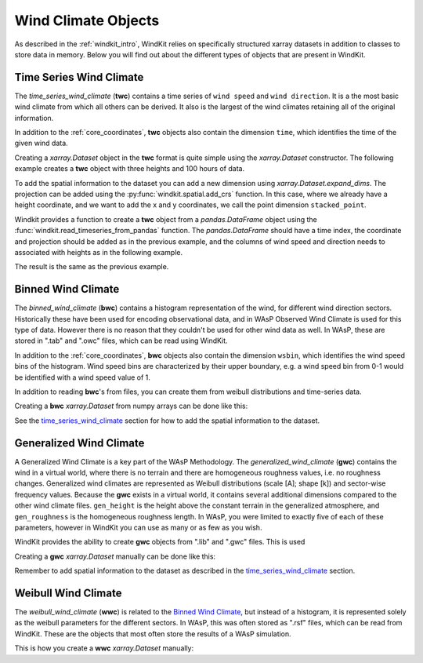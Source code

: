 .. _wind_climates:

Wind Climate Objects
====================

As described in the :ref:`windkit_intro`, WindKit relies on specifically structured xarray datasets in addition to classes to store data in memory. Below you will find out about the different types of objects that are present in WindKit.

.. _time_series_wind_climate:

Time Series Wind Climate
------------------------

The `time_series_wind_climate` (**twc**) contains a time series of ``wind speed`` and ``wind direction``. It is a the most basic wind climate from which all others can be derived. It also is the largest of the wind climates retaining all of the original information.

In addition to the :ref:`core_coordinates`, **twc** objects also contain the dimension ``time``, which identifies the time of the given wind data.

Creating a `xarray.Dataset` object in the **twc** format is quite simple using the `xarray.Dataset` constructor. The following example creates a **twc** object with three heights and 100 hours of data.


.. ipython:: python

    import numpy as np
    import pandas as pd
    import xarray as xr

    tswc = xr.Dataset(
        data_vars=dict(
            wind_speed = xr.DataArray(np.random.rand(100, 3)*10, dims=['time', 'height']),
            wind_direction = xr.DataArray(np.random.rand(100, 3)*360, dims=['time', 'height']),
        ),
        coords=dict(
            time = (("time",), pd.date_range('2020-01-01', periods=100, freq='h')),
            height = (("height"), [10, 50, 100]),
        )
    )
    print(tswc)

To add the spatial information to the dataset you can add a new dimension using `xarray.Dataset.expand_dims`.
The projection can be added using the :py:func:`windkit.spatial.add_crs` function. In this case, where we already have a height coordinate,
and we want to add the x and y coordinates, we call the point dimension ``stacked_point``.

.. ipython:: python

    import windkit as wk

    tswc = (
        tswc
        .expand_dims("stacked_point")
        .assign_coords(
            west_east = (("stacked_point",), [10.0]),
            south_north = (("stacked_point",), [56.0]),
        )
    )

    tswc = wk.add_crs(tswc, crs=4326)
    tswc

Windkit provides a function to create a **twc** object from a `pandas.DataFrame` object using the
:func:`windkit.read_timeseries_from_pandas` function. The `pandas.DataFrame` should have a time index,
the coordinate and projection should be added as in the previous example,
and the columns of wind speed and direction needs to associated with heights as in the following example.

.. ipython:: python

    data = {
        "wind_speed_10m": np.random.rand(100)*10,
        "wind_speed_50m": np.random.rand(100)*10,
        "wind_speed_100m": np.random.rand(100)*10,
        "wind_direction_10m": np.random.rand(100)*360,
        "wind_direction_50m": np.random.rand(100)*360,
        "wind_direction_100m": np.random.rand(100)*360,
    }

    df = pd.DataFrame(
        data,
        index=pd.date_range('2020-01-01', periods=100, freq='h'),
    )

    print(df)

    west_east, south_north = 10.0, 56.0
    crs = 4326

    height_to_columns = {
        10: ("wind_speed_10m", "wind_direction_10m"),
        50: ("wind_speed_50m", "wind_direction_50m"),
        100: ("wind_speed_100m", "wind_direction_100m"),
    }

    tswc = wk.read_timeseries_from_pandas(
        df,
        west_east,
        south_north,
        crs=4326,
        height_to_columns=height_to_columns,
    )
    tswc

The result is the same as the previous example.


Binned Wind Climate
--------------------

The `binned_wind_climate` (**bwc**) contains a histogram representation of the wind, for different wind direction sectors. Historically these have been used for encoding observational data, and in WAsP Observed Wind Climate is used for this type of data. However there is no reason that they couldn't be used for other wind data as well. In WAsP, these are stored in ".tab" and ".owc" files, which can be read using WindKit.

In addition to the :ref:`core_coordinates`, **bwc** objects also contain the dimension ``wsbin``, which identifies the wind speed bins of the histogram. Wind speed bins are characterized by their upper boundary, e.g. a wind speed bin from 0-1 would be identified with a wind speed value of 1.

In addition to reading **bwc**'s from files, you can create them from weibull distributions and time-series data.

Creating a **bwc** `xarray.Dataset` from numpy arrays can be done like this:

.. ipython:: python

    wsbins = np.linspace(0.0, 30.0, 31)
    wdbins = np.linspace(-15.0, 345.0, 13)

    wsfreq = np.random.rand(30, 12)
    wsfreq = wsfreq / wsfreq.sum(axis=0)

    wdfreq = np.random.rand(12)
    wdfreq = wdfreq / wdfreq.sum()

    bwc = xr.Dataset(
        data_vars=dict(
            wsfreq=(("wsbin", "sector"), wsfreq),
            wdreq=(("sector",), wdfreq),
        ),
        coords=dict(
            wsbin=(("wsbin",), (wsbins[1:] + wsbins[:-1]) / 2.0),
            wsfloor=(("wsbin",), wsbins[:-1]),
            wsceil=(("wsbin",), wsbins[1:]),
            sector=(("sector",), (wdbins[1:] + wdbins[:-1]) / 2.0),
            sector_floor=(("sector_floor",), np.mod(wdbins[:-1], 360)),
            sector_ceil=(("sector_ceil",), np.mod(wdbins[1:], 360)),
        )
    )
    bwc

See the `time_series_wind_climate`_ section for how to add the spatial information to the dataset.



Generalized Wind Climate
------------------------

A Generalized Wind Climate is a key part of the WAsP Methodology. The `generalized_wind_climate` (**gwc**) contains the wind in a virtual world, where there is no terrain and there are homogeneous roughness values, i.e. no roughness changes. Generalized wind climates are represented as Weibull distributions (scale [A]; shape [k]) and sector-wise frequency values. Because the **gwc** exists in a virtual world, it contains several additional dimensions compared to the other wind climate files. ``gen_height`` is the height above the constant terrain in the generalized atmosphere, and ``gen_roughness`` is the homogeneous roughness length. In WAsP, you were limited to exactly five of each of these parameters, however in WindKit you can use as many or as few as you wish.

WindKit provides the ability to create **gwc** objects from ".lib" and ".gwc" files. This is used

Creating a **gwc** `xarray.Dataset` manually can be done like this:

.. ipython:: python


    gen_heights = np.array([10, 25, 50, 100, 200])
    gen_roughnesses = np.array([0.0, 0.03, 0.1, 0.3, 1.5])

    A = np.random.rand(5, 5, 12) * 10
    k = np.random.rand(5, 5, 12) + 1
    wdfreq = np.random.rand(5, 5, 12) * 360.0

    gwc = xr.Dataset(
        data_vars=dict(
            A=(("gen_height", "gen_roughness", "sector"), A),
            k=(("gen_height", "gen_roughness", "sector"), k),
            wdfreq=(("gen_height", "gen_roughness", "sector"), wdfreq),
        ),
        coords=dict(
            gen_height=(("gen_height",), gen_heights),
            gen_roughness=(("gen_roughness",), gen_roughnesses),
            sector=(("sector",), (wdbins[1:] + wdbins[:-1]) / 2.0),
            sector_floor=(("sector_floor",), np.mod(wdbins[:-1], 360)),
            sector_ceil=(("sector_ceil",), np.mod(wdbins[1:], 360)),
        )
    )
    gwc

Remember to add spatial information to the dataset as described in the `time_series_wind_climate`_ section.


Weibull Wind Climate
--------------------

The `weibull_wind_climate` (**wwc**) is related to the `Binned Wind Climate`_, but instead of a histogram,
it is represented solely as the weibull parameters for the different sectors.
In WAsP, this was often stored as ".rsf" files, which can be read from WindKit.
These are the objects that most often store the results of a WAsP simulation.

This is how you create a **wwc** `xarray.Dataset` manually:

.. ipython:: python

    A = np.random.rand(12) * 10
    k = np.random.rand(12) + 1
    wdfreq = np.random.rand(12) * 360.0

    wwc = xr.Dataset(
        data_vars=dict(
            A=(("sector",), A),
            k=(("sector",), k),
            wdfreq=(("sector",), wdfreq),
        ),
        coords=dict(
            sector=(("sector",), (wdbins[1:] + wdbins[:-1]) / 2.0),
            sector_floor=(("sector_floor",), np.mod(wdbins[:-1], 360)),
            sector_ceil=(("sector_ceil",), np.mod(wdbins[1:], 360)),
        )
    )
    wwc
